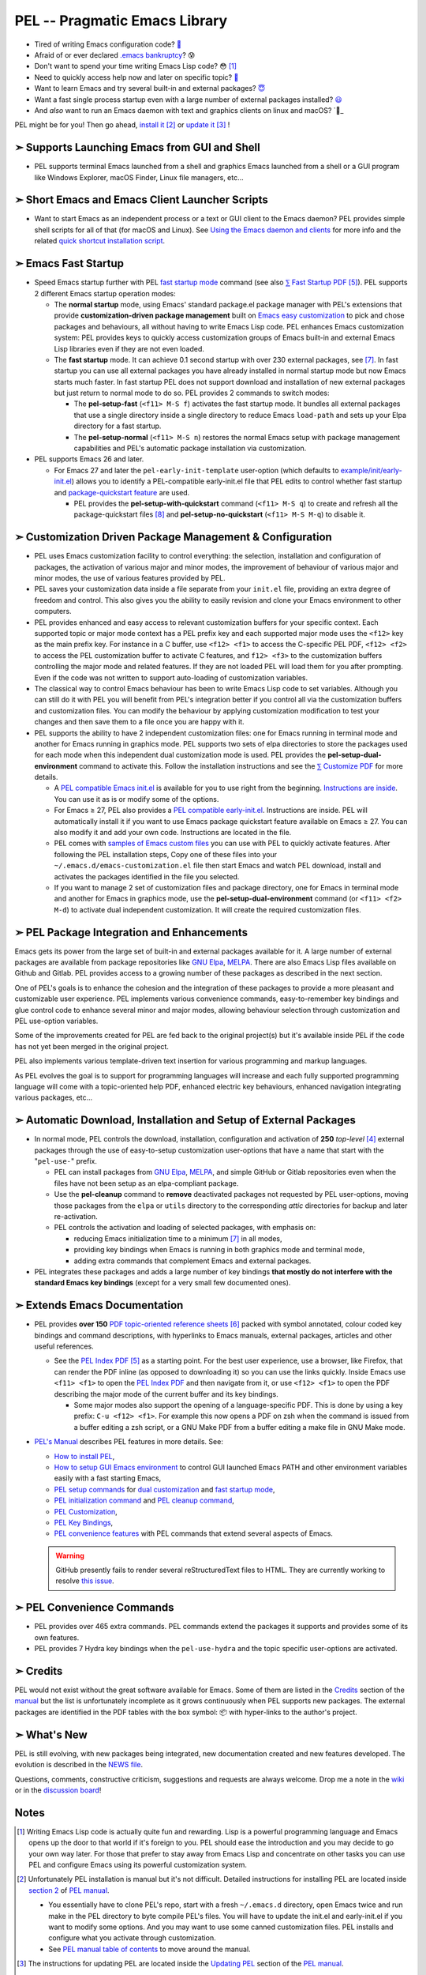 ==============================
PEL -- Pragmatic Emacs Library
==============================

.. image:: https://img.shields.io/:License-gpl3-blue.svg
   :alt: License
   :target: https://www.gnu.org/licenses/gpl-3.0.html

.. image:: https://img.shields.io/badge/Version-V0_4_1-teal
   :alt: Version
   :target: https://github.com/pierre-rouleau/pel/blob/master/NEWS

.. image:: https://img.shields.io/badge/Fast-startup-green
   :alt: Version
   :target: https://github.com/pierre-rouleau/pel#quick

.. image:: https://img.shields.io/badge/package_quickstart-Compatible-green
   :alt: Version
   :target: https://github.com/pierre-rouleau/pel#quickst

.. image:: https://img.shields.io/badge/Direct_Installable_Packages-250-teal
   :alt: Version
   :target: `➣ Automatic Download, Installation and Setup of External Packages`_

.. image:: https://img.shields.io/badge/PEL_Commands-613-teal
   :alt: Version
   :target: https://github.com/pierre-rouleau/pel#commands

.. image:: https://img.shields.io/badge/PDF_Files-156-blue
   :alt: Version
   :target: https://raw.githubusercontent.com/pierre-rouleau/pel/master/doc/pdf/-index.pdf

.. image:: https://img.shields.io/badge/PEL_Manual-Αlpha_state-blue
   :alt: Version
   :target: https://github.com/pierre-rouleau/pel/blob/master/doc/pel-manual.rst


- Tired of writing Emacs configuration code? `🤯`_
- Afraid of or ever declared `.emacs bankruptcy`_? 😰
- Don't want to spend your time writing Emacs Lisp code? 😳 [#elispfun]_
- Need to quickly access help now and later on specific topic? `🤔`_
- Want to learn Emacs and try several built-in and external packages? `😇`_
- Want a fast single process startup even with a large number of external packages installed?
  `😃`_
- And *also*  want to run an Emacs daemon with text and graphics clients on
  linux and macOS? `🥳_

PEL might be for you!  Then go ahead, `install it`_ [#install]_
or `update it`_ [#update]_ !


➣ Supports Launching Emacs from GUI and Shell
---------------------------------------------

- PEL supports terminal Emacs launched from a shell and graphics Emacs
  launched from a shell or a GUI program like Windows Explorer, macOS Finder,
  Linux file managers, etc...

➣ Short Emacs and Emacs Client Launcher Scripts
------------------------------------------------

- Want to start Emacs as an independent process or a text or GUI client to the
  Emacs daemon?  PEL provides simple shell scripts for all of that (for macOS
  and Linux).
  See `Using the Emacs daemon and clients`_ for more info and the related
  `quick shortcut installation script`_.

.. _Using the Emacs daemon and clients: doc/emacs-daemon.rst.txt
.. _quick shortcut installation script: doc/install_e_ge_ec.rst.txt


➣ Emacs Fast Startup
--------------------

- Speed Emacs startup further with PEL `fast startup mode`_ command
  (see also `⅀ Fast Startup PDF`_ [#firefox]_).
  PEL supports 2 different Emacs startup operation modes:

  - The **normal startup** mode, using Emacs' standard package.el
    package manager with PEL's extensions that provide **customization-driven
    package management** built on `Emacs easy customization`_ to pick and
    chose packages and behaviours, all without having to write Emacs Lisp
    code.  PEL enhances Emacs customization system: PEL provides keys to
    quickly access customization groups of Emacs built-in and external Emacs
    Lisp libraries even if they are not even loaded.

  - The **fast startup** mode. It can achieve 0.1 second startup with over 230
    external packages, see [#quick]_.  In fast startup you can use all
    external packages you have already installed in normal startup mode but
    now Emacs starts much faster.  In fast startup PEL does not support
    download and installation of new external packages but just return to
    normal mode to do so.  PEL provides 2 commands to switch modes:

    - The **pel-setup-fast** (``<f11> M-S f``) activates the fast startup
      mode. It bundles all external packages that use a single directory
      inside a single directory to reduce Emacs ``load-path`` and sets up your
      Elpa directory for a fast startup.
    - The **pel-setup-normal** (``<f11> M-S n``) restores the normal Emacs
      setup with package management capabilities and PEL's automatic package
      installation via customization.

- PEL supports Emacs 26 and later.

  - For Emacs 27 and later the ``pel-early-init-template`` user-option (which
    defaults to `example/init/early-init.el`_) allows you to identify a
    PEL-compatible early-init.el file that PEL edits to control whether fast
    startup and `package-quickstart feature`_ are used.

    - PEL provides the **pel-setup-with-quickstart** command (``<f11> M-S q``)
      to create and refresh all the package-quickstart files [#quickst]_ and
      **pel-setup-no-quickstart** (``<f11> M-S M-q``) to disable it.

➣ Customization Driven Package Management & Configuration
---------------------------------------------------------

- PEL uses Emacs customization facility to control everything: the selection,
  installation and configuration of packages, the activation of various major
  and minor modes, the improvement of behaviour of various major and minor
  modes, the use of various features provided by PEL.

- PEL saves your customization data inside a file separate from your
  ``init.el`` file, providing an extra degree of freedom and control. This
  also gives you the ability to easily revision and clone your Emacs
  environment to other computers.

- PEL provides enhanced and easy access to relevant customization buffers for
  your specific context.  Each supported topic or major mode context has a PEL
  prefix key and each supported major mode uses the ``<f12>`` key as the main
  prefix key.  For instance in a C buffer, use ``<f12> <f1>`` to access the
  C-specific PEL PDF, ``<f12> <f2>`` to access the PEL customization buffer to
  activate C features, and ``f12> <f3>`` to the customization buffers
  controlling the major mode and related features.  If they are not loaded PEL
  will load them for you after prompting.  Even if the code was not written to
  support auto-loading of customization variables.

- The classical way to control Emacs behaviour has been to write Emacs Lisp
  code to set variables.  Although you can still do it with PEL you will
  benefit from PEL's integration better if you control all via the
  customization buffers and customization files.
  You can modify the behaviour by applying
  customization modification to test your changes and then save them to a file
  once you are happy with it.

- PEL supports the ability to have 2 independent customization files: one for
  Emacs running in terminal mode and another for Emacs running in graphics
  mode. PEL supports two sets of elpa directories to store the packages used
  for each mode when this independent dual customization mode is used.  PEL
  provides the **pel-setup-dual-environment** command to activate this.
  Follow the installation instructions and see the `⅀ Customize PDF`_ for more
  details.

  - A `PEL compatible Emacs init.el`_ is available for you to use right from the
    beginning.  `Instructions are inside`_.  You can use it as is or modify some
    of the options.
  - For Emacs ≥ 27, PEL also provides a `PEL compatible early-init.el`_.
    Instructions are inside.  PEL will automatically install it if you want to
    use Emacs package quickstart feature available on Emacs ≥ 27.  You can
    also modify it and add your own code.  Instructions are located in the
    file.
  - PEL comes with `samples of Emacs custom files`_ you can use with PEL to
    quickly activate features.  After following the PEL installation steps,
    Copy one of these files into your ``~/.emacs.d/emacs-customization.el``
    file then start Emacs and watch PEL download, install and activates the
    packages identified in the file you selected.
  - If you want to manage 2 set of customization files and package directory,
    one for Emacs in terminal mode and another for Emacs in graphics mode, use the
    **pel-setup-dual-environment** command (or ``<f11> <f2> M-d``) to
    activate dual independent customization.  It will create the required
    customization files.

➣ PEL Package Integration and Enhancements
------------------------------------------

Emacs gets its power from the large set of built-in and external packages
available for it.  A large number of external packages are available from
package repositories like `GNU Elpa`_, MELPA_.  There are also Emacs Lisp
files available on Github and Gitlab.  PEL provides access to a growing number
of these packages as described in the next section.

One of PEL's goals is to enhance the cohesion and the integration of these
packages to provide a more pleasant and customizable user experience.  PEL
implements various convenience commands, easy-to-remember key bindings and
glue control code to enhance several minor and major modes, allowing behaviour
selection through customization and PEL use-option variables.

Some of the improvements created for PEL are fed back to the original project(s)
but it's available inside PEL if the code has not yet been merged in the
original project.

PEL also implements various template-driven text insertion for various
programming and markup languages.

As PEL evolves the goal is to support for programming languages will increase
and each fully supported programming language will come with a topic-oriented
help PDF, enhanced electric key behaviours, enhanced navigation integrating
various packages, etc...


➣ Automatic Download, Installation and Setup of External Packages
-----------------------------------------------------------------

- In normal mode, PEL controls the download, installation, configuration and
  activation of **250** *top-level* [#externp]_ external packages through the
  use of easy-to-setup customization user-options that have a name that start
  with the "``pel-use-``" prefix.

  - PEL can install packages from `GNU Elpa`_, MELPA_, and simple GitHub or
    Gitlab repositories even when the files have not been setup as an
    elpa-compliant package.

  - Use the **pel-cleanup** command to **remove** deactivated packages not
    requested by PEL user-options, moving those packages from the ``elpa``
    or ``utils`` directory to the corresponding *attic* directories for
    backup and later re-activation.

  - PEL controls the activation and loading of selected packages, with
    emphasis on:

    - reducing Emacs initialization time to a minimum [#quick]_ in all modes,
    - providing key bindings when Emacs is running in both graphics mode and
      terminal mode,
    - adding extra commands that complement Emacs and external packages.

- PEL integrates these packages and adds a large number of key bindings
  **that mostly do not interfere with the standard Emacs key bindings**
  (except for a very small few documented ones).

➣ Extends Emacs Documentation
-----------------------------

- PEL provides **over 150** `PDF topic-oriented reference sheets`_ [#doc]_ packed
  with symbol annotated, colour coded key bindings and command descriptions,
  with hyperlinks to Emacs manuals, external packages, articles and other
  useful references.

  - See the `PEL Index PDF`_ [#firefox]_ as a starting point.  For the best
    user experience, use a browser, like Firefox, that can render the PDF
    inline (as opposed to downloading it) so you can use the links quickly.
    Inside Emacs use ``<f11> <f1>`` to open the `PEL Index PDF`_ and then
    navigate from it, or use ``<f12> <f1>`` to open the PDF describing the
    major mode of the current buffer and its key bindings.

    - Some major modes also support the opening of a language-specific PDF.
      This is done by using a key prefix: ``C-u <f12> <f1>``.  For example
      this now opens a PDF on zsh when the command is issued from a buffer
      editing a zsh script, or a GNU Make PDF from a buffer editing a make file
      in GNU Make mode.

- `PEL's Manual`_ describes PEL features in more details. See:

  - `How to install PEL`_,
  - `How to setup GUI Emacs environment`_ to control GUI launched Emacs PATH
    and other environment variables easily with a fast starting Emacs,
  - `PEL setup commands`_ for `dual customization`_ and `fast startup mode`_,
  - `PEL initialization command`_ and `PEL cleanup command`_,
  - `PEL Customization`_,
  - `PEL Key Bindings`_,
  - `PEL convenience features`_ with PEL commands that extend several aspects
    of Emacs.

  .. warning:: GitHub presently fails to render several reStructuredText files
               to HTML.  They are currently working to resolve `this issue`_.

.. _this issue: https://github.com/orgs/community/discussions/86715

➣ PEL Convenience Commands
--------------------------


- PEL provides over 465 extra commands.  PEL commands extend the packages
  it supports and provides some of its own features.
- PEL provides 7 Hydra key bindings when the ``pel-use-hydra`` and the topic
  specific user-options are activated.


➣ Credits
---------


PEL would not exist without the great software available for Emacs.  Some of
them are listed in the `Credits`_ section of the manual_ but the list is
unfortunately incomplete as it grows continuously when PEL supports new
packages.  The external packages are identified in the PDF tables with the box
symbol: 📦 with hyper-links to the author's project.

➣ What's New
------------


PEL is still evolving, with new packages being integrated, new documentation
created and new features developed.  The evolution is described in the `NEWS file`_.

Questions, comments, constructive criticism, suggestions and requests are always welcome.
Drop me a note in the wiki_ or in the `discussion board`_!


Notes
-----


.. [#elispfun] Writing Emacs Lisp code is actually quite fun and rewarding.
               Lisp is a powerful programming language and Emacs opens up the door to
               that world if it's foreign to you.  PEL should ease the
               introduction and you may decide to go your own way later.
               For those that prefer to stay away from Emacs Lisp and
               concentrate on other tasks you can use PEL and configure Emacs
               using its powerful customization system.

.. [#install] Unfortunately PEL installation is manual but it's not difficult.
              Detailed instructions for installing PEL are located inside `section
              2`_ of `PEL manual`_.

              - You essentially have to clone PEL's repo,
                start with a fresh ``~/.emacs.d`` directory, open Emacs twice
                and run make in the PEL directory to byte compile PEL's
                files.  You will have to update the init.el and early-init.el
                if you want to modify some options.  And you may want to use
                some canned customization files.  PEL installs and configure
                what you activate through customization.

              - See `PEL manual table of contents`_ to move around the manual.


.. [#update]  The instructions for updating PEL are located inside the
              `Updating PEL`_ section of the `PEL manual`_.

              - Essentially what's required is to get the latest changes using
                Git (with ``git pull``) and then run ``make`` again.


.. [#externp] An external package may have dependencies.  The dependencies are also
              installed. PEL currently provides access to 250 top-level external packages.
              The actual number of packages is larger when counting their
              dependencies (currently 48 extra packages installed as dependencies).
              From within PEL execute the **pel-package-info**
              command with prefix argument to get a full report (or just type
              ``C-u <f11> ? e ?``).  Also notice the short report printed at
              the end the make-driven build of PEL.

.. [#firefox] All `PEL PDF files`_ have a large number of hyperlinks to other
              PDF files, Emacs manual pages, external packages and articles.
              Use a browser that is capable of rendering PDF files for the best user
              experience.  The `Mozilla Firefox`_ browser does an excellent job
              at it since its version 78, under all operating system and is
              highly recommended.

.. [#doc]     The source of the `PEL PDF files`_ is a single macOS Number
              spreadsheet file.  It's also available in the Git
              `pel-pdf-spreadsheet repo`_.  I would have liked  to find a way
              to create this with a markup flexible enough but I did not find
              one. Let me know if you know one that can build the same output.

.. [#quick] **Fast initialization**:  PEL code uses all the techniques to
            improve initialization speed.  By default it starts quickly,
            delaying code as much as possible.

            On my 2014 iMac running macOS Mojave in terminal mode running
            Emacs 26.3 I get the following startup time in normal startup
            mode (and without package-quickstart):

            - with 182 packages, `benchmark-init`_ reports about 0.4 second startup-time,
            - with 239 packages, benchmark-init reports about 0.6 second
              startup-time, see the `benchmark-init report for it
              <doc/res/normal-startup-001.png>`_

            Activate PEL **fast startup mode** to experience **much faster**
            initialization times:

            - with 239 packages, in **fast startup** operation mode, benchmark-init
              reports about **0.1 second startup-time**, see the
              `benchmark-init report for that
              <doc/res/fast-startup-001.png>`_.
            - The time reduction of fast startup mode depends on the number of
              packages that can be bundled by PEL.  Those that have all their files
              in the same directory can be bundled.

            With PEL it's possible to reduce this further by removing packages
            you do not need, without loosing their configuration:

            - go to normal startup mode,
            - disable un-required packages by setting their corresponding
              ``pel-use-`` user-option to nil,
            - run the `pel-cleanup command`_ (with ``M-x pel-cleanup``).  It
              will disable those packages by putting their packages inside an
              *attic* directory where you can retrieve them later.

              - If the removed packages are multi-directory package their
                removal will speed-up initialization in normal and
                fast-startup mode, otherwise it will only speed it up in
                normal mode.

.. [#quickst] **Package Quickstart Support**:

              The **pel-setup-with-quickstart** command creates the package
              quickstart files and the early-init.el file if it's not already
              present.

              Emacs ``package-quickstart-file`` user-option identifies the
              name of your package quickstart file.
              When using PEL's independent customization for terminal/TTY and graphics
              Emacs PEL manages 2 package quickstart files: one for the
              terminal/TTY mode with that name and one for the graphics mode
              which has "-graphics" appended to its name.

.. [#commands] **PEL Commands**:

              PEL implements its own commands.  These complements the packages
              PEL supports and also provide a layer that unifies mechanisms
              implemented by several built-in and external packages.

              Some PEL commands act according to the key sequences that
              invoked them.  For example, the **pel-help-pdf** command is
              bound to  ``<f11> a <f1>``, ``<f11> b <f1>`` and several others
              and the ``<f12> <f1>`` key sequences of several major modes.
              The command detects the key sequence and the context to
              identify which PEL PDF to open.

              PEL currently implements 541 interactive commands.  Some are
              always loaded.  Several are auto-loaded when needed.  This count
              excludes the number of template commands that are dynamically constructed
              and loaded only for major modes, such as Erlang, that support
              extensive tempo skeleton templates.

              Navigate the PDF files starting from the `PEL Index PDF`_ to get more
              information.



.. links

.. _😇: `➣ PEL Package Integration and Enhancements`_
.. _🤯: `➣ Customization Driven Package Management & Configuration`_
.. _😃: `➣ Emacs Fast Startup`_
.. _PEL Key Maps PDF:   https://raw.githubusercontent.com/pierre-rouleau/pel/master/doc/pdf/-pel-key-maps.pdf
.. _🤔: `➣ Extends Emacs Documentation`_
.. _🥳: doc/emacs-daemon.rst.txt
.. _PEL Index PDF:      https://raw.githubusercontent.com/pierre-rouleau/pel/master/doc/pdf/-index.pdf
.. _Emacs easy customization:
.. _Emacs customization:       https://www.gnu.org/software/emacs/manual/html_node/emacs/Easy-Customization.html#Easy-Customization
.. _Emacs initialization file: https://www.gnu.org/software/emacs/manual/html_node/emacs/Init-File.html#Init-File
.. _manual:
.. _PEL manual:
.. _PEL's Manual:               doc/pel-manual.rst
.. _PEL Key Bindings:           doc/pel-manual.rst#pel-key-bindings
.. _PEL convenience features:   doc/pel-manual.rst#pel-convenience-features
.. _PEL Customization:          doc/pel-manual.rst#pel-customization
.. _Credits:                    doc/pel-manual.rst#credits
.. _PEL key bindings:           doc/pel-manual.rst#pel-key-bindings
.. _PEL Function Keys Bindings: doc/pel-manual.rst#pel-function-keys-bindings
.. _auto-complete:              https://melpa.org/#/auto-complete
.. _company:                    https://melpa.org/#/company
.. _visible bookmarks:          https://melpa.org/#/bm
.. _which-key:                  https://elpa.gnu.org/packages/which-key.html
.. _.emacs bankruptcy:          https://www.emacswiki.org/emacs/DotEmacsBankruptcy
.. _wiki:                       https://github.com/pierre-rouleau/pel/wiki
.. _install it:
.. _section 2:
.. _How to install PEL:         doc/pel-manual.rst#how-to-install-pel
.. _Updating PEL:
.. _update it:                  doc/pel-manual.rst#updating-pel
.. _NEWS file:                  NEWS
.. _discussion board:           https://github.com/pierre-rouleau/pel/discussions
.. _GNU Elpa:                   https://elpa.gnu.org
.. _MELPA:                      https://melpa.org/#/
.. _PEL manual table of contents: doc/pel-manual.rst
.. _pel-pdf-spreadsheet repo:   https://github.com/pierre-rouleau/pel-pdf-spreadsheet#readme
.. _PEL PDF files:
.. _PDF topic-oriented reference sheets: doc/pdf
.. _PEL setup commands:        doc/pel-manual.rst#pel-setup-commands
.. _PEL initialization command: doc/pel-manual.rst#pel-initialization-command
.. _PEL cleanup command:        doc/pel-manual.rst#pel-cleanup-command
.. _PEL Customization:          doc/pel-manual.rst#pel-customization
.. _dual customization:         doc/pel-manual.rst#independent-customization-for-terminal-and-graphics-modes
.. _fast startup mode:          doc/pel-manual.rst#normal-startup-and-fast-startup-modes
.. _⅀ Fast Startup PDF:         https://raw.githubusercontent.com/pierre-rouleau/pel/master/doc/pdf/fast-startup.pdf
.. _⅀ Customize PDF:            https://raw.githubusercontent.com/pierre-rouleau/pel/master/doc/pdf/customize.pdf
.. _Mozilla Firefox:            https://en.wikipedia.org/wiki/Firefox
.. _How to setup GUI Emacs environment: doc/pel-manual.rst#prepare-using-gui-launched-emacs-running-in-graphics-mode
.. _PEL compatible Emacs init.el: example/init/init.el
.. _PEL compatible early-init.el:
.. _early-init.el file template:
.. _example/init/early-init.el: example/init/early-init.el
.. _package-quickstart feature: https://git.savannah.gnu.org/cgit/emacs.git/commit/etc/NEWS?id=6dfdf0c9e8e4aca77b148db8d009c862389c64d3
.. _benchmark-init:             https://github.com/dholm/benchmark-init-el#readme
.. _pel-cleanup command:        doc/pel-manual.rst#pel-cleanup-command
.. _fast startup mode:          doc/pel-manual.rst#normal-startup-and-fast-startup-modes
.. _samples of Emacs custom files: sample/emacs-customization
.. _Instructions are inside:   doc/pel-manual.rst#further-configure-the-init-el-file

..
   -----------------------------------------------------------------------------
